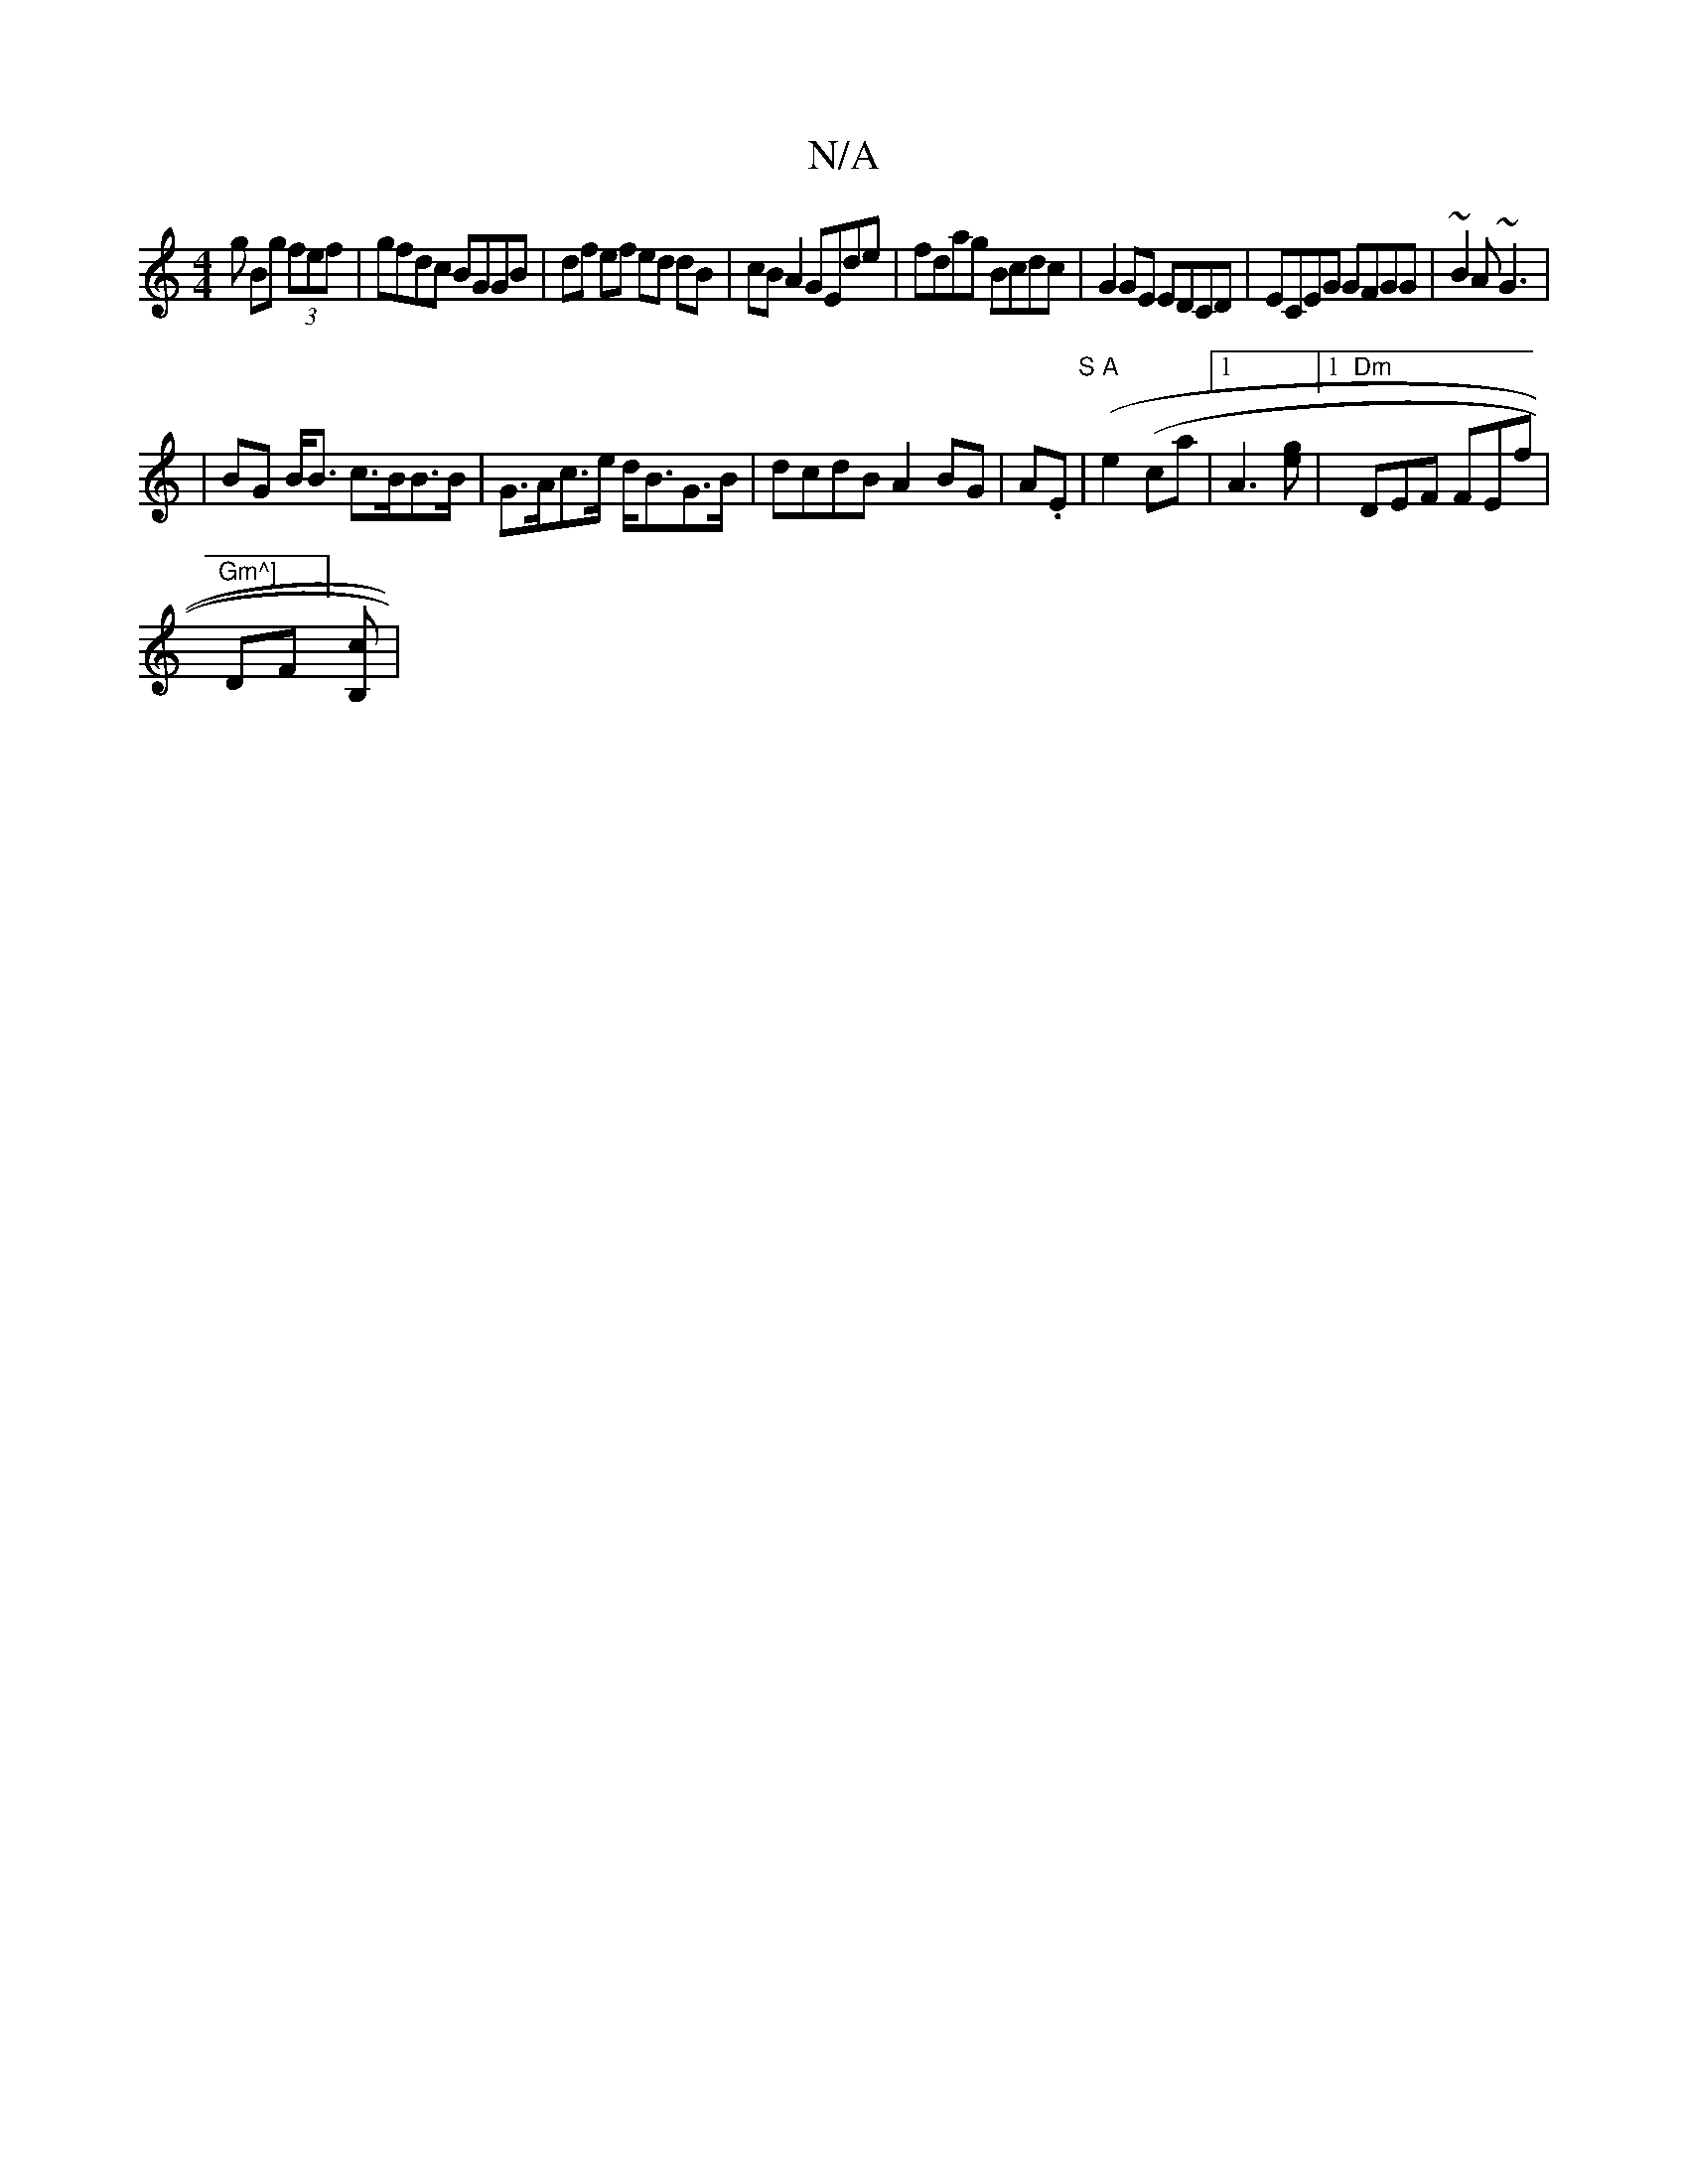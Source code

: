 X:1
T:N/A
M:4/4
R:N/A
K:Cmajor
g Bg (3fef | gfdc BGGB | df ef ed dB | cB A2 GEde|fdag Bcdc|G2GE EDCD|ECEG GFGG|~B2A ~G3|
|BG B<B c>BB>B|G>Ac>e d<BG>B|dcdB A2BG|A.E("S"|"A"e2(ca |1A3[ge]|[1 "Dm" DEF FEf | "Gm^]
DF][B,>c] |1 "G(Bdm>c